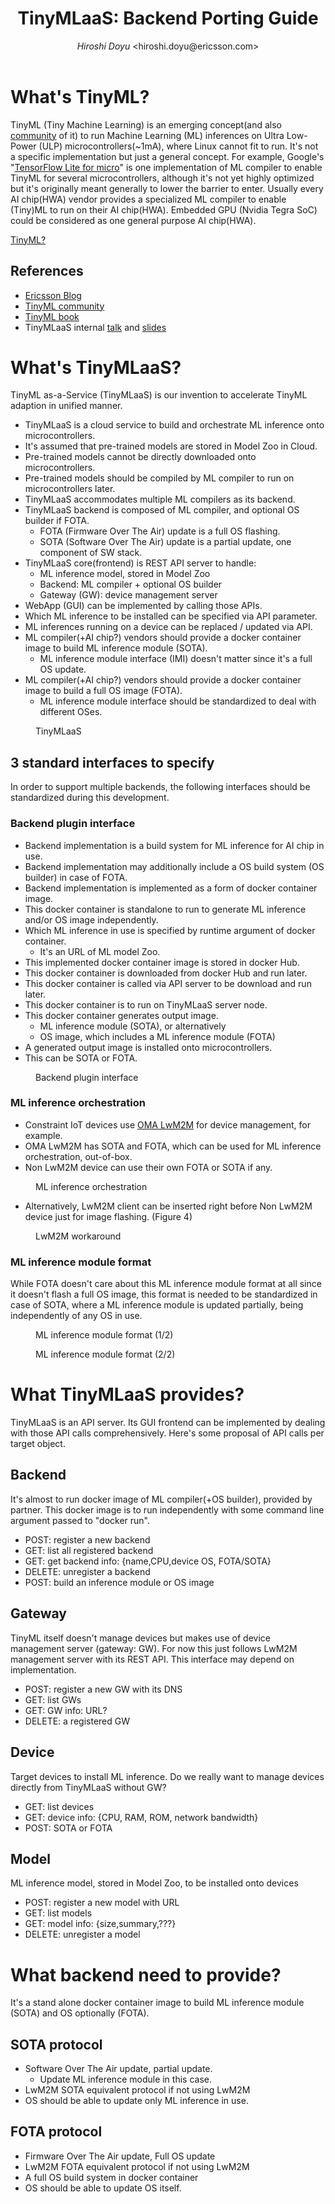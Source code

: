 #+TITLE: TinyMLaaS: Backend Porting Guide
#+AUTHOR: [[hiroshi.doyu@ericsson.com][Hiroshi Doyu]] <hiroshi.doyu@ericsson.com>
#+EMAIL: hiroshi.doyu@ericsson.com

* What's TinyML?
TinyML (Tiny Machine Learning) is an emerging concept(and also [[https://tinymlsummit.org/][community]] of it)
to run Machine Learning (ML) inferences on Ultra Low-Power (ULP) microcontrollers(~1mA), where Linux cannot fit to run.
It's not a specific implementation but just a general concept.
For example, Google's "[[http://shop.oreilly.com/product/0636920254508.do][TensorFlow Lite for micro]]" is one implementation of ML compiler to enable TinyML for several microcontrollers,
although it's not yet highly optimized but it's originally meant generally to lower the barrier to enter.
Usually every AI chip(HWA) vendor provides a specialized ML compiler to enable (Tiny)ML to run on their AI chip(HWA).
Embedded GPU (Nvidia Tegra SoC) could be considered as one general purpose AI chip(HWA).

[[./images/venn1.png][TinyML?]]

** References
- [[https://www.ericsson.com/en/blog/2019/12/tinyml-as-a-service-iot-edge][Ericsson Blog]]
- [[https://tinymlsummit.org/][TinyML community]]
- [[https://www.oreilly.com/library/view/tinyml/9781492052036/][TinyML book]]
- TinyMLaaS internal [[https://play.ericsson.net/media/t/1_4ubdck6l][talk]] and [[https://sched.co/TLCJ][slides]]

* What's TinyMLaaS?
TinyML as-a-Service (TinyMLaaS) is our invention to accelerate TinyML adaption in unified manner.
- TinyMLaaS is a cloud service to build and orchestrate ML inference onto microcontrollers.
- It's assumed that pre-trained models are stored in Model Zoo in Cloud.
- Pre-trained models cannot be directly downloaded onto microcontrollers.
- Pre-trained models should be compiled by ML compiler to run on microcontrollers later.
- TinyMLaaS accommodates multiple ML compilers as its backend.
- TinyMLaaS backend is composed of ML compiler, and optional OS builder if FOTA.
 - FOTA (Firmware Over The Air) update is a full OS flashing.
 - SOTA (Software Over The Air) update is a partial update, one component of SW stack.
- TinyMLaaS core(frontend) is REST API server to handle:
 - ML inference model, stored in Model Zoo
 - Backend: ML compiler + optional OS builder
 - Gateway (GW): device management server
- WebApp (GUI) can be implemented by calling those APIs.
- Which ML inference to be installed can be specified via API parameter.
- ML inferences running on a device can be replaced / updated via API.
- ML compiler(+AI chip?) vendors should provide a docker container image to build ML inference module (SOTA).
 - ML inference module interface (IMI) doesn't matter since it's a full OS update.
- ML compiler(+AI chip?) vendors should provide a docker container image to build a full OS image (FOTA).
 - ML inference module interface should be standardized to deal with different OSes.

#+CAPTION: TinyMLaaS
[[./images/arch.png]]

** 3 standard interfaces to specify
In order to support multiple backends,
the following interfaces should be standardized during this development.

*** Backend plugin interface
- Backend implementation is a build system for ML inference for AI chip in use.
- Backend implementation may additionally include a OS build system (OS builder) in case of FOTA.
- Backend implementation is implemented as a form of docker container image.
- This docker container is standalone to run to generate ML inference and/or OS image independently.
- Which ML inference in use is specified by runtime argument of docker container.
 - It's an URL of ML model Zoo.
- This implemented docker container image is stored in docker Hub.
- This docker container is downloaded from docker Hub and run later.
- This docker container is called via API server to be download and run later.
- This docker container is to run on TinyMLaaS server node.
- This docker container generates output image.
 - ML inference module (SOTA), or alternatively
 - OS image, which includes a ML inference module (FOTA)
- A generated output image is installed onto microcontrollers.
- This can be SOTA or FOTA.

#+CAPTION: Backend plugin interface
[[./images/standard_001.png]]

*** ML inference orchestration
- Constraint IoT devices use [[https://www.omaspecworks.org/what-is-oma-specworks/iot/lightweight-m2m-lwm2m/][OMA LwM2M]] for device management, for example.
- OMA LwM2M has SOTA and FOTA, which can be used for ML inference orchestration, out-of-box.
- Non LwM2M device can use their own FOTA or SOTA if any.

#+CAPTION: ML inference orchestration
[[./images/standard_002.png]]

- Alternatively, LwM2M client can be inserted right before Non LwM2M device just for image flashing. (Figure 4)

#+CAPTION: LwM2M workaround
[[./images/arch_004.png]]

*** ML inference module format
While FOTA doesn't care about this ML inference module format at all since it doesn't flash a full OS image,
this format is needed to be standardized in case of SOTA,
where a ML inference module is updated partially,
being independently of any OS in use.

#+CAPTION: ML inference module format (1/2)
[[./images/arch_003.png]]

#+CAPTION: ML inference module format (2/2)
[[./images/standard_003.png]]

* What TinyMLaaS provides?
TinyMLaaS is an API server.
Its GUI frontend can be implemented by dealing with those API calls comprehensively.
Here's some proposal of API calls per target object.

** Backend
It's almost to run docker image of ML compiler(+OS builder), provided by partner.
This docker image is to run independently with some command line argument passed to "docker run".
- POST: register a new backend
- GET: list all registered backend
- GET: get backend info: {name,CPU,device OS, FOTA/SOTA}
- DELETE: unregister a backend
- POST: build an inference module or OS image

** Gateway
TinyML itself doesn't manage devices but makes use of device management server (gateway: GW).
For now this just follows LwM2M management server with its REST API.
This interface may depend on implementation.
- POST: register a new GW with its DNS
- GET: list GWs
- GET: GW info: URL?
- DELETE: a registered GW

** Device
Target devices to install ML inference.
Do we really want to manage devices directly from TinyMLaaS without GW?
- GET: list devices
- GET: device info: {CPU, RAM, ROM, network bandwidth}
- POST: SOTA or FOTA

** Model
ML inference model, stored in Model Zoo, to be installed onto devices
- POST: register a new model with URL
- GET: list models
- GET: model info: {size,summary,???}
- DELETE: unregister a model

* What backend need to provide?
It's a stand alone docker container image to build ML inference module (SOTA) and OS optionally (FOTA).

** SOTA protocol
- Software Over The Air update, partial update.
 - Update ML inference module in this case.
- LwM2M SOTA equivalent protocol if not using LwM2M
- OS should be able to update only ML inference in use.

** FOTA protocol
- Firmware Over The Air update, Full OS update
- LwM2M FOTA equivalent protocol if not using LwM2M
- A full OS build system in docker container
- OS should be able to update OS itself.
